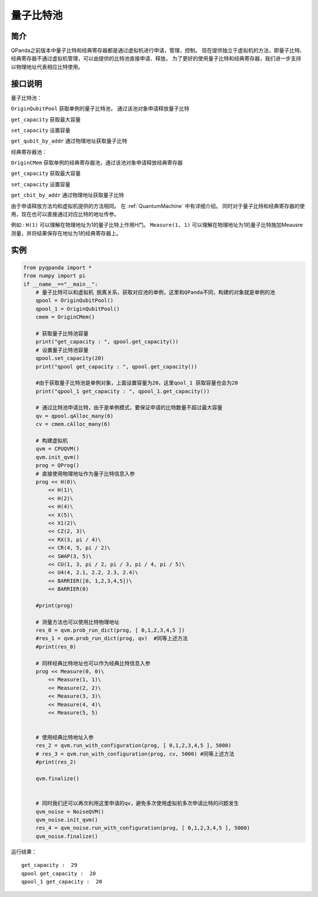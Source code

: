 
量子比特池
==========================

简介
--------------
QPanda之前版本中量子比特和经典寄存器都是通过虚拟机进行申请，管理，控制。
现在提供独立于虚拟机的方法，即量子比特、经典寄存器不通过虚拟机管理，可以由提供的比特池直接申请、释放。
为了更好的使用量子比特和经典寄存器，我们进一步支持以物理地址代表相应比特使用。

接口说明
--------------
量子比特池：

``OriginQubitPool`` 获取单例的量子比特池， 通过该池对象申请释放量子比特  

``get_capacity`` 获取最大容量  

``set_capacity`` 设置容量  

``get_qubit_by_addr`` 通过物理地址获取量子比特  

经典寄存器池：

``OriginCMem`` 获取单例的经典寄存器池，通过该池对象申请释放经典寄存器  

``get_capacity`` 获取最大容量  

``set_capacity`` 设置容量  

``get_cbit_by_addr`` 通过物理地址获取量子比特  

由于申请释放方法均和虚拟机提供的方法相同。 在 :ref:`QuantumMachine` 中有详细介绍。
同时对于量子比特和经典寄存器的使用，现在也可以直接通过对应比特的地址传参。

例如 :
``H(1)`` 可以理解在物理地址为1的量子比特上作用H门。
``Measure(1, 1)`` 可以理解在物理地址为1的量子比特施加Meausre测量，并将结果保存在地址为1的经典寄存器上。


实例
--------------
.. code-block:: python

    from pyqpanda import *
    from numpy import pi
    if __name__=="__main__":  
        # 量子比特可以和虚拟机 脱离关系，获取对应池的单例，这里和QPanda不同，构建的对象就是单例的池
        qpool = OriginQubitPool()
        qpool_1 = OriginQubitPool()
        cmem = OriginCMem()

        # 获取量子比特池容量
        print("get_capacity : ", qpool.get_capacity())
        # 设置量子比特池容量
        qpool.set_capacity(20)
        print("qpool get_capacity : ", qpool.get_capacity())

        #由于获取量子比特池是单例对象，上面设置容量为20，这里qool_1 获取容量也会为20
        print("qpool_1 get_capacity : ", qpool_1.get_capacity())  

        # 通过比特池申请比特，由于是单例模式，要保证申请的比特数量不超过最大容量
        qv = qpool.qAlloc_many(6)
        cv = cmem.cAlloc_many(6)

        # 构建虚拟机
        qvm = CPUQVM()
        qvm.init_qvm()
        prog = QProg()
        # 直接使用物理地址作为量子比特信息入参
        prog << H(0)\
            << H(1)\
            << H(2)\
            << H(4)\
            << X(5)\
            << X1(2)\
            << CZ(2, 3)\
            << RX(3, pi / 4)\
            << CR(4, 5, pi / 2)\
            << SWAP(3, 5)\
            << CU(1, 3, pi / 2, pi / 3, pi / 4, pi / 5)\
            << U4(4, 2.1, 2.2, 2.3, 2.4)\
            << BARRIER([0, 1,2,3,4,5])\
            << BARRIER(0)
            
        #print(prog) 

        # 测量方法也可以使用比特物理地址 
        res_0 = qvm.prob_run_dict(prog, [ 0,1,2,3,4,5 ])
        #res_1 = qvm.prob_run_dict(prog, qv)  #同等上述方法
        #print(res_0)

        # 同样经典比特地址也可以作为经典比特信息入参
        prog << Measure(0, 0)\
            << Measure(1, 1)\
            << Measure(2, 2)\
            << Measure(3, 3)\
            << Measure(4, 4)\
            << Measure(5, 5)
            

        # 使用经典比特地址入参 
        res_2 = qvm.run_with_configuration(prog, [ 0,1,2,3,4,5 ], 5000)
        # res_3 = qvm.run_with_configuration(prog, cv, 5000) #同等上述方法
        #print(res_2)

        qvm.finalize()


        # 同时我们还可以再次利用这里申请的qv，避免多次使用虚拟机多次申请比特的问题发生
        qvm_noise = NoiseQVM()
        qvm_noise.init_qvm()
        res_4 = qvm_noise.run_with_configuration(prog, [ 0,1,2,3,4,5 ], 5000)
        qvm_noise.finalize()

运行结果：
::

    get_capacity :  29
    qpool get_capacity :  20
    qpool_1 get_capacity :  20

